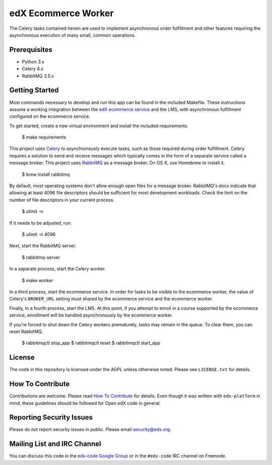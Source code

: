 edX Ecommerce Worker  |Travis|_ |Codecov|_
==========================================
.. |Travis| image:: https://travis-ci.org/edx/ecommerce-worker.svg?branch=master
.. _Travis: https://travis-ci.org/edx/ecommerce-worker

.. |Codecov| image:: http://codecov.io/github/edx/ecommerce-worker/coverage.svg?branch=master
.. _Codecov: http://codecov.io/github/edx/ecommerce-worker?branch=master

The Celery tasks contained herein are used to implement asynchronous order fulfillment and other features requiring the asynchronous execution of many small, common operations.

Prerequisites
-------------
* Python 3.x
* Celery 4.x
* RabbitMQ 3.5.x

Getting Started
---------------

Most commands necessary to develop and run this app can be found in the included Makefile. These instructions assume a working integration between the `edX ecommerce service <https://github.com/edx/ecommerce>`_ and the LMS, with asynchronous fulfillment configured on the ecommerce service.

To get started, create a new virtual environment and install the included requirements.

    $ make requirements

This project uses `Celery <http://celery.readthedocs.org/en/latest/>`_ to asynchronously execute tasks, such as those required during order fulfillment. Celery requires a solution to send and receive messages which typically comes in the form of a separate service called a message broker. This project uses `RabbitMQ <http://www.rabbitmq.com/>`_ as a message broker. On OS X, use Homebrew to install it.

    $ brew install rabbitmq

By default, most operating systems don't allow enough open files for a message broker. RabbitMQ's docs indicate that allowing at least 4096 file descriptors should be sufficient for most development workloads. Check the limit on the number of file descriptors in your current process.

    $ ulimit -n

If it needs to be adjusted, run:

    $ ulimit -n 4096

Next, start the RabbitMQ server.

    $ rabbitmq-server

In a separate process, start the Celery worker.

    $ make worker

In a third process, start the ecommerce service. In order for tasks to be visible to the ecommerce worker, the value of Celery's ``BROKER_URL`` setting must shared by the ecommerce service and the ecommerce worker.

Finally, in a fourth process, start the LMS. At this point, if you attempt to enroll in a course supported by the ecommerce service, enrollment will be handled asynchronously by the ecommerce worker.

If you're forced to shut down the Celery workers prematurely, tasks may remain in the queue. To clear them, you can reset RabbitMQ.

    $ rabbitmqctl stop_app
    $ rabbitmqctl reset
    $ rabbitmqctl start_app

License
-------

The code in this repository is licensed under the AGPL unless otherwise noted. Please see ``LICENSE.txt`` for details.

How To Contribute
-----------------

Contributions are welcome. Please read `How To Contribute <https://github.com/edx/edx-platform/blob/master/CONTRIBUTING.rst>`_ for details. Even though it was written with ``edx-platform`` in mind, these guidelines should be followed for Open edX code in general.

Reporting Security Issues
-------------------------

Please do not report security issues in public. Please email security@edx.org.

Mailing List and IRC Channel
----------------------------

You can discuss this code in the `edx-code Google Group <https://groups.google.com/forum/#!forum/edx-code>`_ or in the ``#edx-code`` IRC channel on Freenode.
